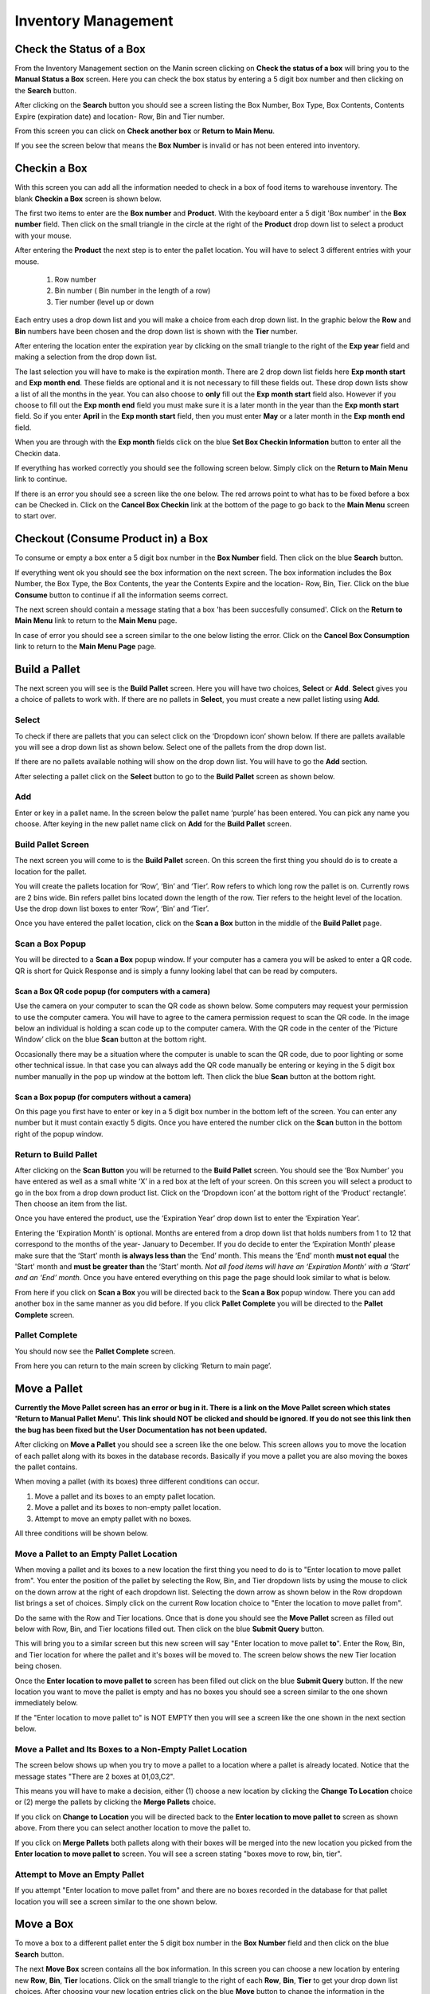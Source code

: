 ######################
Inventory Management
######################

Check the Status of a Box
**************************

From the Inventory Management section on the Manin screen clicking on
**Check the status of a box** will bring you
to the **Manual Status a Box** screen. Here you can check the box status by entering a 5 digit
box number and then clicking on the **Search** button.

.. image:: InventoryManagementImages/InventoryCheckStatusCrop_0_00_32_10.png

After clicking on the **Search** button you should see a screen listing the Box Number,
Box Type, Box Contents, Contents Expire (expiration date) and location- Row, Bin and Tier
number.

.. image:: InventoryManagementImages/InventoryCheckStatusCrop_0_00_44_26.png

From this screen you can click on **Check another box** or **Return to Main Menu**.

If you see the screen below that means the **Box Number** is invalid or has not been entered
into inventory.

.. image:: InventoryManagementImages/InventoryCheckStatusCrop_0_01_15_08.png

Checkin a Box
**************

With this screen you can add all the information needed to check in a box of food
items to warehouse inventory. The blank **Checkin a Box** screen is shown below.

.. image:: InventoryManagementImages/CheckinBox_0_01_26.png


The first two items to enter are the **Box number** and **Product**. With the keyboard
enter a 5 digit 'Box number' in the **Box number** field. Then click on the small
triangle in the circle at the right of the **Product** drop down list to select a
product with your mouse.

.. image:: InventoryManagementImages/CheckinBoxSelectProduct_0_01_31.png

After entering the **Product** the next step is to  enter the pallet location.
You will have to select 3 different entries with your mouse.

    (1) Row number
    (2) Bin number ( Bin number in the length of a row)
    (3) Tier number (level up or down

Each entry uses a drop down list and you will make a choice from each drop down list.
In the graphic below the **Row** and **Bin** numbers have been chosen and the drop down
list is shown with the **Tier** number.

.. image:: InventoryManagementImages/CheckinBoxLocation_0_01_49.png

After entering the location enter the expiration year by clicking on the small triangle
to the right of the **Exp year** field and making a selection from the drop down list.

.. image:: InventoryManagementImages/CheckinBoxExpYear_0_01_55.png

The last selection you will have to make is the expiration month. There are 2 drop down
list fields here **Exp month start** and **Exp month end**. These fields are optional and
it is not necessary to fill these fields out. These drop down lists show a list of all
the months in the year. You can also choose to **only** fill out the **Exp month start**
field also. However if you choose to fill out the **Exp month end** field you must make
sure it is a later month in the year than the **Exp month start** field. So if you enter
**April** in the **Exp month start** field, then you must enter **May** or a later month
in the **Exp month end** field.

When you are through with the **Exp month** fields click on the blue **Set Box Checkin
Information** button to enter all the Checkin data.

.. image:: InventoryManagementImages/CheckinBoxExpMonth_0_02_08.png

If everything has worked correctly you should see the following screen below. Simply click
on the **Return to Main Menu** link to continue.

.. image:: InventoryManagementImages/CheckinBoxSuccessCrop_0_03_05_22.png

If there is an error you should see a screen like the one below. The
red arrows point to what has to be fixed before a box can be Checked in. Click on the
**Cancel Box Checkin** link at the bottom of the page to go back to the **Main Menu**
screen to start over.

.. image:: InventoryManagementImages/CheckinBoxFailure_0_03_05.png


Checkout (Consume Product in) a Box
**************************************

To consume or empty a box enter a 5 digit box number in the **Box Number** field. Then
click on the blue **Search** button.

.. image:: InventoryManagementImages/ConsumeBox_0_03_15.png

If everything went ok you should see the box information on the next screen. The box
information includes the Box Number, the Box Type, the Box Contents, the year the
Contents Expire and the location- Row, Bin, Tier. Click on the blue **Consume** button
to continue if all the information seems correct.

.. image:: InventoryManagementImages/ConsumeBoxMessage_0_03_22.png


The next screen should contain a message stating that a box 'has been succesfully
consumed'. Click on the **Return to Main Menu** link to return to the **Main Menu**
page.

.. image:: InventoryManagementImages/ConsumeBoxSuccessScreenshot.png

In case of error you should see a screen similar to the one below listing the error.
Click on the **Cancel Box Consumption** link to return to the **Main Menu Page**
page.

.. image:: InventoryManagementImages/ConsumeBoxFailure_0_03_40.png



Build a Pallet
***************

The next screen you will see is the **Build Pallet** screen. Here you will have
two choices, **Select** or **Add**. **Select** gives you a choice of pallets
to work with. If there are no pallets in **Select**, you must create a new
pallet listing using **Add**.

Select
=======
To check if there are pallets that you can select click on the ‘Dropdown icon’
shown below. If there are pallets available you will see a drop down list as
shown below. Select one of the pallets from the drop down list.

If there are no pallets available nothing will show on the drop down list.
You will have to go the **Add** section.

.. image:: InventoryManagementImages/SelectPallet.png

After selecting a pallet click on the **Select** button to go to the
**Build Pallet** screen as shown below.

.. image:: InventoryManagementImages/SelectPalletButton.png

Add
====

Enter or key in a pallet name. In the screen below the pallet name
‘purple’ has been entered. You can pick any name you choose. After keying in
the new pallet name click on **Add** for the **Build Pallet** screen.

.. image:: InventoryManagementImages/AddPallet.png

Build Pallet Screen
====================

The next screen you will come to is the **Build Pallet** screen. On this
screen the first thing you should do is to create a location for the pallet.

.. image:: InventoryManagementImages/BuildPallet.png

You will create the pallets location for ‘Row’, ‘Bin’ and ‘Tier’. Row refers to
which long row the pallet is on. Currently rows are 2 bins wide. Bin refers
pallet bins located down the length of the row. Tier refers to the height level
of the location. Use the drop down list boxes to enter ‘Row’, ‘Bin’ and ‘Tier’.

.. image:: InventoryManagementImages/LocatePallet.png

Once you have entered the pallet location, click on the **Scan a Box** button
in the middle of the **Build Pallet** page.

.. image:: InventoryManagementImages/ScanABoxButton.png

Scan a Box Popup
=================

You will be directed to a **Scan a Box** popup window. If your computer has a
camera you will be asked to enter a QR code. QR is short for Quick Response and
is simply a funny looking label that can be read by computers.

Scan a Box QR code popup (for computers with a camera)
---------------------------------------------------------

Use the camera on your computer to scan the QR code as shown below. Some
computers may request your permission to use the computer camera. You will
have to agree to the camera permission request to scan the QR code. In the
image below an individual is holding a scan code up to the computer camera.
With the QR code in the center of the ‘Picture Window’ click on the blue
**Scan** button at the bottom right.

Occasionally there may be a situation where the computer is unable to scan the
QR code, due to poor lighting or some other technical issue. In that case you
can always add the QR code manually be entering or keying in the 5 digit box
number manually in the pop up window at the bottom left. Then click the blue
**Scan** button at the bottom right.

.. image:: InventoryManagementImages/QRCode2.png

Scan a Box popup (for computers without a camera)
--------------------------------------------------

On this page you first have to enter or key in a 5 digit box number in the
bottom left of the screen. You can enter any number but it must contain exactly
5 digits. Once you have entered the number click on the **Scan** button in the
bottom right of the popup window.

.. image:: InventoryManagementImages/ScanBoxPopUp.png

Return to Build Pallet
=======================

After clicking on the **Scan Button** you will be returned to the **Build Pallet**
screen. You should see the ‘Box Number’ you have entered as well as a small
white ‘X’ in a red box at the left of your screen. On this screen you will
select a product to go in the box from a drop down product list. Click on
the ‘Dropdown icon’ at the bottom right of the ‘Product’ rectangle’. Then
choose an item from the list.

.. image:: InventoryManagementImages/EnterProduct.png

Once you have entered the product, use the ‘Expiration Year’ drop down list
to enter the ‘Expiration Year’.

Entering the ‘Expiration Month’ is optional. Months are entered from a drop
down list that holds numbers from 1 to 12 that correspond to the months of
the year- January to December. If you do decide to enter the ‘Expiration Month’
please make sure that the ‘Start’ month **is always less than** the ‘End’
month. This means the ‘End’ month **must not equal** the 'Start' month and
**must be greater than** the ‘Start’ month. *Not all food items will have
an ‘Expiration Month’ with a ‘Start’ and an ‘End’ month.* Once you have
entered everything on this page the page should look similar to what is below.

.. image:: InventoryManagementImages/PalletCompleteBefore.png

From here if you click on **Scan a Box** you will be directed back to the
**Scan a Box** popup window. There you can add another box in the same
manner as you did before. If you click **Pallet Complete** you will be
directed to the **Pallet Complete** screen.

.. image:: InventoryManagementImages/PalletCompleteScanBoxButtons.png

Pallet Complete
================

You should now see the **Pallet Complete** screen.

.. image:: InventoryManagementImages/PalletCompleted.png

From here you can return to the main screen by clicking ‘Return to main page’.



Move a Pallet
**************

**Currently the Move Pallet screen has an error or bug in it. There is a link on
the Move Pallet screen which states 'Return to Manual Pallet Menu'. This link should
NOT be clicked and should be ignored. If you do not see this link then the bug has been
fixed but the User Documentation has not been updated.**

After clicking on **Move a Pallet** you should see a screen like the one below. This
screen allows you to move the location of each pallet along with its boxes in the
database records. Basically if you move a pallet you are also moving the boxes the pallet
contains.

.. image:: manual_box_images/MovePalletStart_0_00_11.png

When moving a pallet (with its boxes) three different conditions can occur.

1. Move a pallet and its boxes to an empty pallet location.
#. Move a pallet and its boxes to non-empty pallet location.
#. Attempt to move an empty pallet with no boxes.

All three conditions will be shown below.

Move a Pallet to an Empty Pallet Location
==========================================

When moving a pallet and its boxes to a new location the first thing you need to
do is to "Enter location to move pallet from". You enter the position of the pallet
by selecting the Row, Bin, and Tier dropdown lists by using the mouse to click on the down
arrow at the right of each dropdown list. Selecting the down arrow as shown below in the
Row dropdown list brings a set of choices. Simply click on the current Row location choice
to "Enter the location to move pallet from".

.. image:: manual_box_images/SelectRowFromDropDownList_0_00_21.png

Do the same with the Row and Tier locations. Once that is done you should see the
**Move Pallet** screen as filled out below with Row, Bin, and Tier locations filled out.
Then click on the blue **Submit Query** button.

.. image:: manual_box_images/SubmitQuery_0_00_23.png

This will bring you to a similar screen but this new screen will say "Enter location
to move pallet **to**". Enter the Row, Bin, and Tier location for where the pallet
and it's boxes will be moved to. The screen below shows the new Tier location being
chosen.

.. image:: manual_box_images/SelectTierTo2_0_00_20.png

Once the **Enter location to move pallet to** screen has been filled out click on the
blue **Submit Query** button. If the new location you want to move the pallet is empty
and has no boxes you should see a screen similar to the one shown immediately below.

.. image:: manual_box_images/MovePalletFinish_0_00_39.png

If the "Enter location to move pallet to" is NOT EMPTY then you will see a screen like
the one shown in the next section below.

Move a Pallet and Its Boxes to a Non-Empty Pallet Location
===========================================================

The screen below shows up when you try to move a pallet to a location where a pallet is
already located. Notice that the message states "There are 2 boxes at 01,03,C2".

.. image:: manual_box_images/BoxesAtLocation_0_01_21.png

This means you will have to make a decision, either (1) choose a new location by clicking
the **Change To Location** choice or (2) merge the pallets by clicking the **Merge Pallets**
choice.

.. image:: manual_box_images/SelectOptionLocationMerge_0_01_30.png

If you click on **Change to Location** you will be directed back to the **Enter location
to move pallet to** screen as shown above. From there you can select another location to
move the pallet to.

If you click on **Merge Pallets** both pallets along with their boxes will be merged
into the new location you picked from the **Enter location to move pallet to** screen.
You will see a screen stating "boxes move to row, bin, tier".

Attempt to Move an Empty Pallet
================================

If you attempt "Enter location to move pallet from" and there are no boxes recorded
in the database for that pallet location you will see a screen similar to the one shown
below.

.. image:: manual_box_images/MoveEmptyPallet_0_03_01.png


Move a Box
************

To move a box to a different pallet enter the 5 digit box number in the **Box Number**
field and then click on the blue **Search** button.

.. image:: manual_box_images/MoveBox_0_03_55.png

The next **Move Box** screen contains all the box information. In this screen
you can choose a new location by entering new **Row**, **Bin**, **Tier** locations. Click
on the small triangle to the right of each **Row**, **Bin**, **Tier** to get your drop down
list choices. After choosing your new location entries click on the blue **Move**
button to change the information in the database.

.. image:: manual_box_images/MoveBoxFillIn_0_04_19.png

If there are no errors you should see a screen similar to the one below. Click on the
**Return to Main Menu** link to return to the **Main Menu Page**
screen.

.. image:: manual_box_images/MoveBoxSuccess_0_04_23.png

In case of error you will see a screen similar to the one below with an error message.
Click on the **Cancel Box Move** link to return to the **Main Menu** screen.

.. image:: manual_box_images/MoveBoxFailure_0_04_32.png


Add a New Box to Inventory
****************************

With this screen you can add a new box following the 4 steps listed below.

    (1) Enter a 5 digit box number.
    (2) Click on the drop down list triangle at the far right.
    (3) Choose an item from the drop down list.
    (4) Finally click on the **Add Box** button (hidden from view in the below graphic).

.. image:: manual_box_images/AddNewBox_0_00_58.png

After clicking on **Add Box** you should see the following screen. From there you can
**Add another box** or **Return to Main Menu** by clicking on the links in the
**New Box** screen.

.. image:: manual_box_images/AddNewBoxSuccess_0_01_05.png

If there was an error you will see the following screen. Simply click on **Cancel Adding
a Box** to return to the **Main Menu** screen.

.. image:: manual_box_images/AddNewBoxFailure_0_01_14.png

